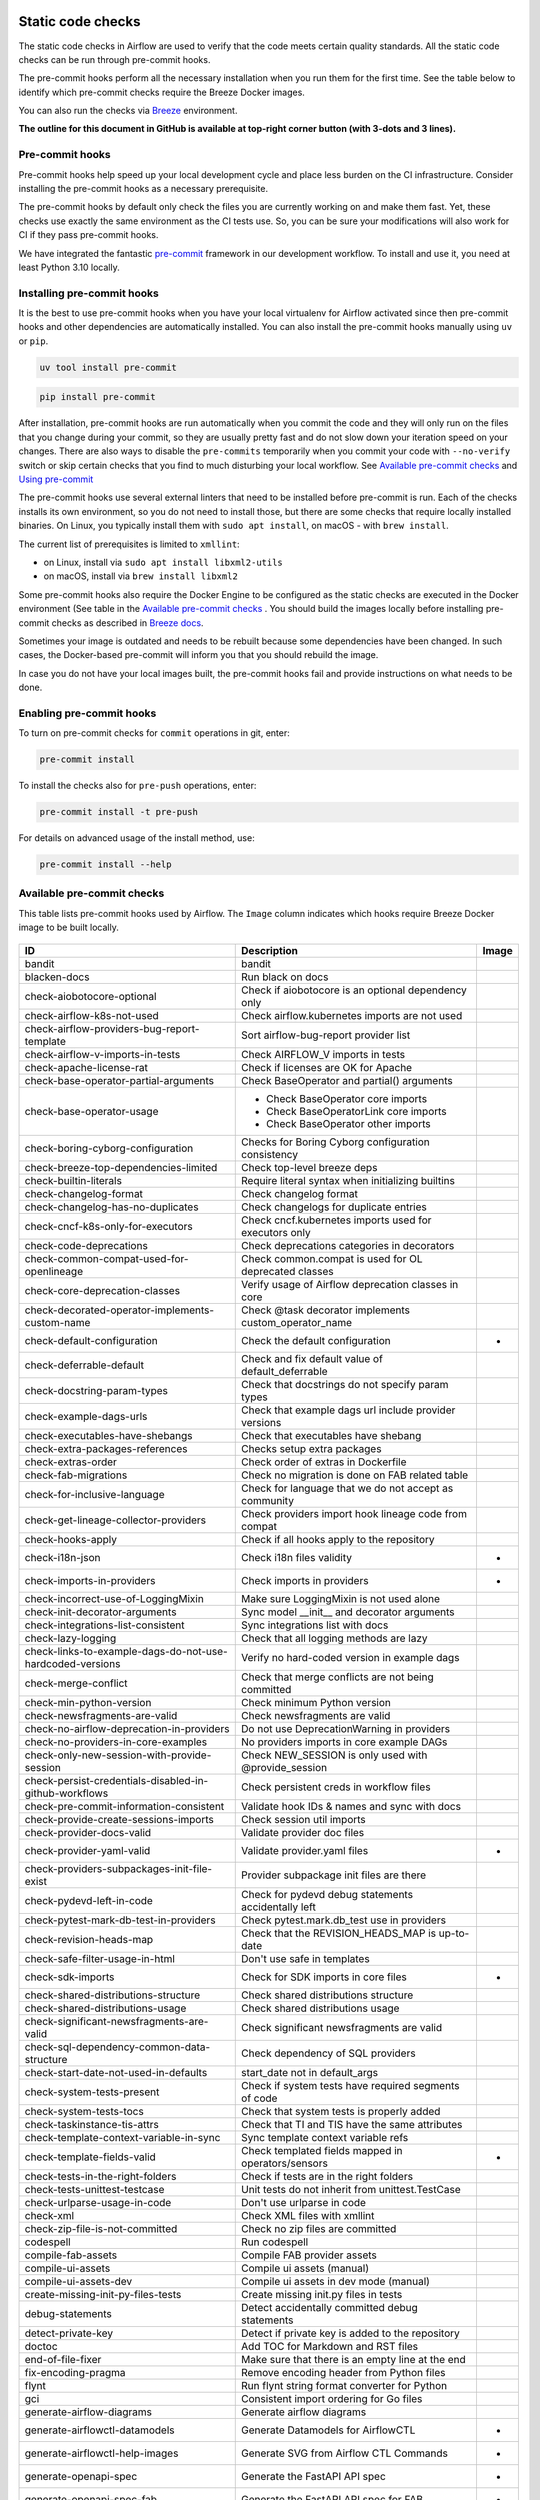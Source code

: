  .. Licensed to the Apache Software Foundation (ASF) under one
    or more contributor license agreements.  See the NOTICE file
    distributed with this work for additional information
    regarding copyright ownership.  The ASF licenses this file
    to you under the Apache License, Version 2.0 (the
    "License"); you may not use this file except in compliance
    with the License.  You may obtain a copy of the License at

 ..   http://www.apache.org/licenses/LICENSE-2.0

 .. Unless required by applicable law or agreed to in writing,
    software distributed under the License is distributed on an
    "AS IS" BASIS, WITHOUT WARRANTIES OR CONDITIONS OF ANY
    KIND, either express or implied.  See the License for the
    specific language governing permissions and limitations
    under the License.

Static code checks
==================

The static code checks in Airflow are used to verify that the code meets certain quality standards.
All the static code checks can be run through pre-commit hooks.

The pre-commit hooks perform all the necessary installation when you run them
for the first time. See the table below to identify which pre-commit checks require the Breeze Docker images.

You can also run the checks via `Breeze <../dev/breeze/doc/README.rst>`_ environment.

**The outline for this document in GitHub is available at top-right corner button (with 3-dots and 3 lines).**

Pre-commit hooks
----------------

Pre-commit hooks help speed up your local development cycle and place less burden on the CI infrastructure.
Consider installing the pre-commit hooks as a necessary prerequisite.

The pre-commit hooks by default only check the files you are currently working on and make
them fast. Yet, these checks use exactly the same environment as the CI tests
use. So, you can be sure your modifications will also work for CI if they pass
pre-commit hooks.

We have integrated the fantastic `pre-commit <https://pre-commit.com>`__ framework
in our development workflow. To install and use it, you need at least Python 3.10 locally.

Installing pre-commit hooks
---------------------------

It is the best to use pre-commit hooks when you have your local virtualenv for
Airflow activated since then pre-commit hooks and other dependencies are
automatically installed. You can also install the pre-commit hooks manually using ``uv`` or ``pip``.

.. code-block:: bash

    uv tool install pre-commit

.. code-block:: bash

    pip install pre-commit

After installation, pre-commit hooks are run automatically when you commit the code and they will
only run on the files that you change during your commit, so they are usually pretty fast and do
not slow down your iteration speed on your changes. There are also ways to disable the ``pre-commits``
temporarily when you commit your code with ``--no-verify`` switch or skip certain checks that you find
to much disturbing your local workflow. See `Available pre-commit checks <#available-pre-commit-checks>`_
and `Using pre-commit <#using-pre-commit>`_

The pre-commit hooks use several external linters that need to be installed before pre-commit is run.
Each of the checks installs its own environment, so you do not need to install those, but there are some
checks that require locally installed binaries. On Linux, you typically install
them with ``sudo apt install``, on macOS - with ``brew install``.

The current list of prerequisites is limited to ``xmllint``:

- on Linux, install via ``sudo apt install libxml2-utils``
- on macOS, install via ``brew install libxml2``

Some pre-commit hooks also require the Docker Engine to be configured as the static
checks are executed in the Docker environment (See table in the
`Available pre-commit checks <#available-pre-commit-checks>`_ . You should build the images
locally before installing pre-commit checks as described in `Breeze docs <../dev/breeze/doc/README.rst>`__.

Sometimes your image is outdated and needs to be rebuilt because some dependencies have been changed.
In such cases, the Docker-based pre-commit will inform you that you should rebuild the image.

In case you do not have your local images built, the pre-commit hooks fail and provide
instructions on what needs to be done.

Enabling pre-commit hooks
-------------------------

To turn on pre-commit checks for ``commit`` operations in git, enter:

.. code-block:: bash

    pre-commit install


To install the checks also for ``pre-push`` operations, enter:

.. code-block:: bash

    pre-commit install -t pre-push


For details on advanced usage of the install method, use:

.. code-block:: bash

   pre-commit install --help

Available pre-commit checks
---------------------------

This table lists pre-commit hooks used by Airflow. The ``Image`` column indicates which hooks
require Breeze Docker image to be built locally.

  .. BEGIN AUTO-GENERATED STATIC CHECK LIST

+-----------------------------------------------------------+--------------------------------------------------------+---------+
| ID                                                        | Description                                            | Image   |
+===========================================================+========================================================+=========+
| bandit                                                    | bandit                                                 |         |
+-----------------------------------------------------------+--------------------------------------------------------+---------+
| blacken-docs                                              | Run black on docs                                      |         |
+-----------------------------------------------------------+--------------------------------------------------------+---------+
| check-aiobotocore-optional                                | Check if aiobotocore is an optional dependency only    |         |
+-----------------------------------------------------------+--------------------------------------------------------+---------+
| check-airflow-k8s-not-used                                | Check airflow.kubernetes imports are not used          |         |
+-----------------------------------------------------------+--------------------------------------------------------+---------+
| check-airflow-providers-bug-report-template               | Sort airflow-bug-report provider list                  |         |
+-----------------------------------------------------------+--------------------------------------------------------+---------+
| check-airflow-v-imports-in-tests                          | Check AIRFLOW_V imports in tests                       |         |
+-----------------------------------------------------------+--------------------------------------------------------+---------+
| check-apache-license-rat                                  | Check if licenses are OK for Apache                    |         |
+-----------------------------------------------------------+--------------------------------------------------------+---------+
| check-base-operator-partial-arguments                     | Check BaseOperator and partial() arguments             |         |
+-----------------------------------------------------------+--------------------------------------------------------+---------+
| check-base-operator-usage                                 | * Check BaseOperator core imports                      |         |
|                                                           | * Check BaseOperatorLink core imports                  |         |
|                                                           | * Check BaseOperator other imports                     |         |
+-----------------------------------------------------------+--------------------------------------------------------+---------+
| check-boring-cyborg-configuration                         | Checks for Boring Cyborg configuration consistency     |         |
+-----------------------------------------------------------+--------------------------------------------------------+---------+
| check-breeze-top-dependencies-limited                     | Check top-level breeze deps                            |         |
+-----------------------------------------------------------+--------------------------------------------------------+---------+
| check-builtin-literals                                    | Require literal syntax when initializing builtins      |         |
+-----------------------------------------------------------+--------------------------------------------------------+---------+
| check-changelog-format                                    | Check changelog format                                 |         |
+-----------------------------------------------------------+--------------------------------------------------------+---------+
| check-changelog-has-no-duplicates                         | Check changelogs for duplicate entries                 |         |
+-----------------------------------------------------------+--------------------------------------------------------+---------+
| check-cncf-k8s-only-for-executors                         | Check cncf.kubernetes imports used for executors only  |         |
+-----------------------------------------------------------+--------------------------------------------------------+---------+
| check-code-deprecations                                   | Check deprecations categories in decorators            |         |
+-----------------------------------------------------------+--------------------------------------------------------+---------+
| check-common-compat-used-for-openlineage                  | Check common.compat is used for OL deprecated classes  |         |
+-----------------------------------------------------------+--------------------------------------------------------+---------+
| check-core-deprecation-classes                            | Verify usage of Airflow deprecation classes in core    |         |
+-----------------------------------------------------------+--------------------------------------------------------+---------+
| check-decorated-operator-implements-custom-name           | Check @task decorator implements custom_operator_name  |         |
+-----------------------------------------------------------+--------------------------------------------------------+---------+
| check-default-configuration                               | Check the default configuration                        | *       |
+-----------------------------------------------------------+--------------------------------------------------------+---------+
| check-deferrable-default                                  | Check and fix default value of default_deferrable      |         |
+-----------------------------------------------------------+--------------------------------------------------------+---------+
| check-docstring-param-types                               | Check that docstrings do not specify param types       |         |
+-----------------------------------------------------------+--------------------------------------------------------+---------+
| check-example-dags-urls                                   | Check that example dags url include provider versions  |         |
+-----------------------------------------------------------+--------------------------------------------------------+---------+
| check-executables-have-shebangs                           | Check that executables have shebang                    |         |
+-----------------------------------------------------------+--------------------------------------------------------+---------+
| check-extra-packages-references                           | Checks setup extra packages                            |         |
+-----------------------------------------------------------+--------------------------------------------------------+---------+
| check-extras-order                                        | Check order of extras in Dockerfile                    |         |
+-----------------------------------------------------------+--------------------------------------------------------+---------+
| check-fab-migrations                                      | Check no migration is done on FAB related table        |         |
+-----------------------------------------------------------+--------------------------------------------------------+---------+
| check-for-inclusive-language                              | Check for language that we do not accept as community  |         |
+-----------------------------------------------------------+--------------------------------------------------------+---------+
| check-get-lineage-collector-providers                     | Check providers import hook lineage code from compat   |         |
+-----------------------------------------------------------+--------------------------------------------------------+---------+
| check-hooks-apply                                         | Check if all hooks apply to the repository             |         |
+-----------------------------------------------------------+--------------------------------------------------------+---------+
| check-i18n-json                                           | Check i18n files validity                              | *       |
+-----------------------------------------------------------+--------------------------------------------------------+---------+
| check-imports-in-providers                                | Check imports in providers                             | *       |
+-----------------------------------------------------------+--------------------------------------------------------+---------+
| check-incorrect-use-of-LoggingMixin                       | Make sure LoggingMixin is not used alone               |         |
+-----------------------------------------------------------+--------------------------------------------------------+---------+
| check-init-decorator-arguments                            | Sync model __init__ and decorator arguments            |         |
+-----------------------------------------------------------+--------------------------------------------------------+---------+
| check-integrations-list-consistent                        | Sync integrations list with docs                       |         |
+-----------------------------------------------------------+--------------------------------------------------------+---------+
| check-lazy-logging                                        | Check that all logging methods are lazy                |         |
+-----------------------------------------------------------+--------------------------------------------------------+---------+
| check-links-to-example-dags-do-not-use-hardcoded-versions | Verify no hard-coded version in example dags           |         |
+-----------------------------------------------------------+--------------------------------------------------------+---------+
| check-merge-conflict                                      | Check that merge conflicts are not being committed     |         |
+-----------------------------------------------------------+--------------------------------------------------------+---------+
| check-min-python-version                                  | Check minimum Python version                           |         |
+-----------------------------------------------------------+--------------------------------------------------------+---------+
| check-newsfragments-are-valid                             | Check newsfragments are valid                          |         |
+-----------------------------------------------------------+--------------------------------------------------------+---------+
| check-no-airflow-deprecation-in-providers                 | Do not use DeprecationWarning in providers             |         |
+-----------------------------------------------------------+--------------------------------------------------------+---------+
| check-no-providers-in-core-examples                       | No providers imports in core example DAGs              |         |
+-----------------------------------------------------------+--------------------------------------------------------+---------+
| check-only-new-session-with-provide-session               | Check NEW_SESSION is only used with @provide_session   |         |
+-----------------------------------------------------------+--------------------------------------------------------+---------+
| check-persist-credentials-disabled-in-github-workflows    | Check persistent creds in workflow files               |         |
+-----------------------------------------------------------+--------------------------------------------------------+---------+
| check-pre-commit-information-consistent                   | Validate hook IDs & names and sync with docs           |         |
+-----------------------------------------------------------+--------------------------------------------------------+---------+
| check-provide-create-sessions-imports                     | Check session util imports                             |         |
+-----------------------------------------------------------+--------------------------------------------------------+---------+
| check-provider-docs-valid                                 | Validate provider doc files                            |         |
+-----------------------------------------------------------+--------------------------------------------------------+---------+
| check-provider-yaml-valid                                 | Validate provider.yaml files                           | *       |
+-----------------------------------------------------------+--------------------------------------------------------+---------+
| check-providers-subpackages-init-file-exist               | Provider subpackage init files are there               |         |
+-----------------------------------------------------------+--------------------------------------------------------+---------+
| check-pydevd-left-in-code                                 | Check for pydevd debug statements accidentally left    |         |
+-----------------------------------------------------------+--------------------------------------------------------+---------+
| check-pytest-mark-db-test-in-providers                    | Check pytest.mark.db_test use in providers             |         |
+-----------------------------------------------------------+--------------------------------------------------------+---------+
| check-revision-heads-map                                  | Check that the REVISION_HEADS_MAP is up-to-date        |         |
+-----------------------------------------------------------+--------------------------------------------------------+---------+
| check-safe-filter-usage-in-html                           | Don't use safe in templates                            |         |
+-----------------------------------------------------------+--------------------------------------------------------+---------+
| check-sdk-imports                                         | Check for SDK imports in core files                    | *       |
+-----------------------------------------------------------+--------------------------------------------------------+---------+
| check-shared-distributions-structure                      | Check shared distributions structure                   |         |
+-----------------------------------------------------------+--------------------------------------------------------+---------+
| check-shared-distributions-usage                          | Check shared distributions usage                       |         |
+-----------------------------------------------------------+--------------------------------------------------------+---------+
| check-significant-newsfragments-are-valid                 | Check significant newsfragments are valid              |         |
+-----------------------------------------------------------+--------------------------------------------------------+---------+
| check-sql-dependency-common-data-structure                | Check dependency of SQL providers                      |         |
+-----------------------------------------------------------+--------------------------------------------------------+---------+
| check-start-date-not-used-in-defaults                     | start_date not in default_args                         |         |
+-----------------------------------------------------------+--------------------------------------------------------+---------+
| check-system-tests-present                                | Check if system tests have required segments of code   |         |
+-----------------------------------------------------------+--------------------------------------------------------+---------+
| check-system-tests-tocs                                   | Check that system tests is properly added              |         |
+-----------------------------------------------------------+--------------------------------------------------------+---------+
| check-taskinstance-tis-attrs                              | Check that TI and TIS have the same attributes         |         |
+-----------------------------------------------------------+--------------------------------------------------------+---------+
| check-template-context-variable-in-sync                   | Sync template context variable refs                    |         |
+-----------------------------------------------------------+--------------------------------------------------------+---------+
| check-template-fields-valid                               | Check templated fields mapped in operators/sensors     | *       |
+-----------------------------------------------------------+--------------------------------------------------------+---------+
| check-tests-in-the-right-folders                          | Check if tests are in the right folders                |         |
+-----------------------------------------------------------+--------------------------------------------------------+---------+
| check-tests-unittest-testcase                             | Unit tests do not inherit from unittest.TestCase       |         |
+-----------------------------------------------------------+--------------------------------------------------------+---------+
| check-urlparse-usage-in-code                              | Don't use urlparse in code                             |         |
+-----------------------------------------------------------+--------------------------------------------------------+---------+
| check-xml                                                 | Check XML files with xmllint                           |         |
+-----------------------------------------------------------+--------------------------------------------------------+---------+
| check-zip-file-is-not-committed                           | Check no zip files are committed                       |         |
+-----------------------------------------------------------+--------------------------------------------------------+---------+
| codespell                                                 | Run codespell                                          |         |
+-----------------------------------------------------------+--------------------------------------------------------+---------+
| compile-fab-assets                                        | Compile FAB provider assets                            |         |
+-----------------------------------------------------------+--------------------------------------------------------+---------+
| compile-ui-assets                                         | Compile ui assets (manual)                             |         |
+-----------------------------------------------------------+--------------------------------------------------------+---------+
| compile-ui-assets-dev                                     | Compile ui assets in dev mode (manual)                 |         |
+-----------------------------------------------------------+--------------------------------------------------------+---------+
| create-missing-init-py-files-tests                        | Create missing init.py files in tests                  |         |
+-----------------------------------------------------------+--------------------------------------------------------+---------+
| debug-statements                                          | Detect accidentally committed debug statements         |         |
+-----------------------------------------------------------+--------------------------------------------------------+---------+
| detect-private-key                                        | Detect if private key is added to the repository       |         |
+-----------------------------------------------------------+--------------------------------------------------------+---------+
| doctoc                                                    | Add TOC for Markdown and RST files                     |         |
+-----------------------------------------------------------+--------------------------------------------------------+---------+
| end-of-file-fixer                                         | Make sure that there is an empty line at the end       |         |
+-----------------------------------------------------------+--------------------------------------------------------+---------+
| fix-encoding-pragma                                       | Remove encoding header from Python files               |         |
+-----------------------------------------------------------+--------------------------------------------------------+---------+
| flynt                                                     | Run flynt string format converter for Python           |         |
+-----------------------------------------------------------+--------------------------------------------------------+---------+
| gci                                                       | Consistent import ordering for Go files                |         |
+-----------------------------------------------------------+--------------------------------------------------------+---------+
| generate-airflow-diagrams                                 | Generate airflow diagrams                              |         |
+-----------------------------------------------------------+--------------------------------------------------------+---------+
| generate-airflowctl-datamodels                            | Generate Datamodels for AirflowCTL                     | *       |
+-----------------------------------------------------------+--------------------------------------------------------+---------+
| generate-airflowctl-help-images                           | Generate SVG from Airflow CTL Commands                 | *       |
+-----------------------------------------------------------+--------------------------------------------------------+---------+
| generate-openapi-spec                                     | Generate the FastAPI API spec                          | *       |
+-----------------------------------------------------------+--------------------------------------------------------+---------+
| generate-openapi-spec-fab                                 | Generate the FastAPI API spec for FAB                  | *       |
+-----------------------------------------------------------+--------------------------------------------------------+---------+
| generate-pypi-readme                                      | Generate PyPI README                                   |         |
+-----------------------------------------------------------+--------------------------------------------------------+---------+
| generate-tasksdk-datamodels                               | Generate Datamodels for TaskSDK client                 | *       |
+-----------------------------------------------------------+--------------------------------------------------------+---------+
| generate-volumes-for-sources                              | Generate volumes for docker compose                    |         |
+-----------------------------------------------------------+--------------------------------------------------------+---------+
| go-mockery                                                | Generate mocks for go                                  |         |
+-----------------------------------------------------------+--------------------------------------------------------+---------+
| go-mod-tidy                                               | Run go mod tidy                                        |         |
+-----------------------------------------------------------+--------------------------------------------------------+---------+
| gofmt                                                     | Format go code                                         |         |
+-----------------------------------------------------------+--------------------------------------------------------+---------+
| identity                                                  | Print checked files                                    |         |
+-----------------------------------------------------------+--------------------------------------------------------+---------+
| insert-license                                            | * Add license for all SQL files                        |         |
|                                                           | * Add license for all RST files                        |         |
|                                                           | * Add license for CSS/JS/JSX/PUML/TS/TSX               |         |
|                                                           | * Add license for all Shell files                      |         |
|                                                           | * Add license for all toml files                       |         |
|                                                           | * Add license for all Python files                     |         |
|                                                           | * Add license for all XML files                        |         |
|                                                           | * Add license for all Helm template files              |         |
|                                                           | * Add license for all YAML files except Helm templates |         |
|                                                           | * Add license for all Markdown files                   |         |
|                                                           | * Add license for all other files                      |         |
|                                                           | * Add license for all Go files                         |         |
+-----------------------------------------------------------+--------------------------------------------------------+---------+
| kubeconform                                               | Kubeconform check on our helm chart                    |         |
+-----------------------------------------------------------+--------------------------------------------------------+---------+
| lint-chart-schema                                         | Lint chart/values.schema.json file                     |         |
+-----------------------------------------------------------+--------------------------------------------------------+---------+
| lint-dockerfile                                           | Lint Dockerfile                                        |         |
+-----------------------------------------------------------+--------------------------------------------------------+---------+
| lint-helm-chart                                           | Lint Helm Chart                                        |         |
+-----------------------------------------------------------+--------------------------------------------------------+---------+
| lint-json-schema                                          | * Lint JSON Schema files                               |         |
|                                                           | * Lint NodePort Service                                |         |
|                                                           | * Lint Docker compose files                            |         |
|                                                           | * Lint chart/values.schema.json                        |         |
|                                                           | * Lint chart/values.yaml                               |         |
|                                                           | * Lint config_templates/config.yml                     |         |
+-----------------------------------------------------------+--------------------------------------------------------+---------+
| lint-markdown                                             | Run markdownlint                                       |         |
+-----------------------------------------------------------+--------------------------------------------------------+---------+
| mixed-line-ending                                         | Detect if mixed line ending is used (\r vs. \r\n)      |         |
+-----------------------------------------------------------+--------------------------------------------------------+---------+
| mypy-airflow-core                                         | * Run mypy for airflow-core                            | *       |
|                                                           | * Run mypy for airflow-core (manual)                   |         |
+-----------------------------------------------------------+--------------------------------------------------------+---------+
| mypy-airflow-ctl                                          | * Run mypy for airflow-ctl                             | *       |
|                                                           | * Run mypy for airflow-ctl (manual)                    |         |
+-----------------------------------------------------------+--------------------------------------------------------+---------+
| mypy-dev                                                  | * Run mypy for dev                                     | *       |
|                                                           | * Run mypy for dev (manual)                            |         |
+-----------------------------------------------------------+--------------------------------------------------------+---------+
| mypy-devel-common                                         | * Run mypy for devel-common                            | *       |
|                                                           | * Run mypy for devel-common (manual)                   |         |
+-----------------------------------------------------------+--------------------------------------------------------+---------+
| mypy-providers                                            | * Run mypy for providers                               | *       |
|                                                           | * Run mypy for providers (manual)                      |         |
+-----------------------------------------------------------+--------------------------------------------------------+---------+
| mypy-task-sdk                                             | * Run mypy for task-sdk                                | *       |
|                                                           | * Run mypy for task-sdk (manual)                       |         |
+-----------------------------------------------------------+--------------------------------------------------------+---------+
| pretty-format-json                                        | Format JSON files                                      |         |
+-----------------------------------------------------------+--------------------------------------------------------+---------+
| prevent-deprecated-sqlalchemy-usage                       | Prevent deprecated sqlalchemy usage                    |         |
+-----------------------------------------------------------+--------------------------------------------------------+---------+
| provider-version-compat                                   | Check for correct version_compat imports in providers  | *       |
+-----------------------------------------------------------+--------------------------------------------------------+---------+
| pylint                                                    | pylint                                                 |         |
+-----------------------------------------------------------+--------------------------------------------------------+---------+
| python-no-log-warn                                        | Check if there are no deprecate log warn               |         |
+-----------------------------------------------------------+--------------------------------------------------------+---------+
| replace-bad-characters                                    | Replace bad characters                                 |         |
+-----------------------------------------------------------+--------------------------------------------------------+---------+
| rst-backticks                                             | Check if RST files use double backticks for code       |         |
+-----------------------------------------------------------+--------------------------------------------------------+---------+
| ruff                                                      | Run 'ruff' for extremely fast Python linting           |         |
+-----------------------------------------------------------+--------------------------------------------------------+---------+
| ruff-format                                               | Run 'ruff format'                                      |         |
+-----------------------------------------------------------+--------------------------------------------------------+---------+
| shellcheck                                                | Check Shell scripts syntax correctness                 |         |
+-----------------------------------------------------------+--------------------------------------------------------+---------+
| trailing-whitespace                                       | Remove trailing whitespace at end of line              |         |
+-----------------------------------------------------------+--------------------------------------------------------+---------+
| ts-compile-lint-simple-auth-manager-ui                    | Compile / format / lint simple auth manager UI         |         |
+-----------------------------------------------------------+--------------------------------------------------------+---------+
| ts-compile-lint-ui                                        | Compile / format / lint UI                             |         |
+-----------------------------------------------------------+--------------------------------------------------------+---------+
| update-black-version                                      | Update black versions everywhere (manual)              |         |
+-----------------------------------------------------------+--------------------------------------------------------+---------+
| update-breeze-cmd-output                                  | Update breeze docs                                     |         |
+-----------------------------------------------------------+--------------------------------------------------------+---------+
| update-breeze-readme-config-hash                          | Update Breeze README.md with config files hash         |         |
+-----------------------------------------------------------+--------------------------------------------------------+---------+
| update-chart-dependencies                                 | Update chart dependencies to latest (manual)           |         |
+-----------------------------------------------------------+--------------------------------------------------------+---------+
| update-er-diagram                                         | Update ER diagram                                      | *       |
+-----------------------------------------------------------+--------------------------------------------------------+---------+
| update-in-the-wild-to-be-sorted                           | Sort INTHEWILD.md alphabetically                       |         |
+-----------------------------------------------------------+--------------------------------------------------------+---------+
| update-inlined-dockerfile-scripts                         | Inline Dockerfile and Dockerfile.ci scripts            |         |
+-----------------------------------------------------------+--------------------------------------------------------+---------+
| update-installed-providers-to-be-sorted                   | Sort and uniquify installed_providers.txt              |         |
+-----------------------------------------------------------+--------------------------------------------------------+---------+
| update-installers-and-pre-commit                          | Update installers and pre-commit to latest (manual)    |         |
+-----------------------------------------------------------+--------------------------------------------------------+---------+
| update-local-yml-file                                     | Update mounts in the local yml file                    |         |
+-----------------------------------------------------------+--------------------------------------------------------+---------+
| update-migration-references                               | Update migration ref doc                               | *       |
+-----------------------------------------------------------+--------------------------------------------------------+---------+
| update-providers-build-files                              | Update providers build files                           |         |
+-----------------------------------------------------------+--------------------------------------------------------+---------+
| update-providers-dependencies                             | Update dependencies for providers                      |         |
+-----------------------------------------------------------+--------------------------------------------------------+---------+
| update-pyproject-toml                                     | Update Airflow's meta-package pyproject.toml           |         |
+-----------------------------------------------------------+--------------------------------------------------------+---------+
| update-reproducible-source-date-epoch                     | Update Source Date Epoch for reproducible builds       |         |
+-----------------------------------------------------------+--------------------------------------------------------+---------+
| update-spelling-wordlist-to-be-sorted                     | Sort spelling_wordlist.txt                             |         |
+-----------------------------------------------------------+--------------------------------------------------------+---------+
| update-supported-versions                                 | Updates supported versions in documentation            |         |
+-----------------------------------------------------------+--------------------------------------------------------+---------+
| update-vendored-in-k8s-json-schema                        | Vendor k8s definitions into values.schema.json         |         |
+-----------------------------------------------------------+--------------------------------------------------------+---------+
| update-version                                            | Update versions in docs                                |         |
+-----------------------------------------------------------+--------------------------------------------------------+---------+
| validate-chart-annotations                                | Validate chart annotations                             |         |
+-----------------------------------------------------------+--------------------------------------------------------+---------+
| validate-operators-init                                   | No templated field logic checks in operator __init__   |         |
+-----------------------------------------------------------+--------------------------------------------------------+---------+
| yamllint                                                  | Check YAML files with yamllint                         |         |
+-----------------------------------------------------------+--------------------------------------------------------+---------+
| zizmor                                                    | Run zizmor to check for github workflow syntax errors  |         |
+-----------------------------------------------------------+--------------------------------------------------------+---------+

  .. END AUTO-GENERATED STATIC CHECK LIST

Using pre-commit
----------------

After installation, pre-commit hooks are run automatically when you commit the
code. But you can run pre-commit hooks manually as needed.

-   Run all checks on your staged files by using:

.. code-block:: bash

    pre-commit run

-   Run only mypy check on your staged files (in ``airflow/`` excluding providers) by using:

.. code-block:: bash

    pre-commit run mypy-airflow

-   Run only mypy checks on all files by using:

.. code-block:: bash

    pre-commit run mypy-airflow --all-files


-   Run all checks on all files by using:

.. code-block:: bash

    pre-commit run --all-files


-   Run all checks only on files modified in the last locally available commit in your checked out branch:

.. code-block:: bash

    pre-commit run --source=HEAD^ --origin=HEAD


-   Show files modified automatically by pre-commit when pre-commits automatically fix errors

.. code-block:: bash

    pre-commit run --show-diff-on-failure

-   Skip one or more of the checks by specifying a comma-separated list of
    checks to skip in the SKIP variable:

.. code-block:: bash

    SKIP=mypy-airflow-core,ruff pre-commit run --all-files


You can always skip running the tests by providing ``--no-verify`` flag to the
``git commit`` command.

To check other usage types of the pre-commit framework, see `Pre-commit website <https://pre-commit.com/>`__.

Disabling particular checks
---------------------------

In case you have a problem with running particular ``pre-commit`` check you can still continue using the
benefits of having ``pre-commit`` installed, with some of the checks disabled. In order to disable
checks you might need to set ``SKIP`` environment variable to coma-separated list of checks to skip. For example,
when you want to skip some checks (ruff/mypy for example), you should be able to do it by setting
``export SKIP=ruff,mypy-airflow-core,``. You can also add this to your ``.bashrc`` or ``.zshrc`` if you
do not want to set it manually every time you enter the terminal.

In case you do not have breeze image configured locally, you can also disable all checks that require breeze
the image by setting ``SKIP_BREEZE_PRE_COMMITS`` to "true". This will mark the tests as "green" automatically
when run locally (note that those checks will anyway run in CI).

Disabling goproxy for firewall issues
-------------------------------------

Sometimes your environment might not allow to connect to the ``goproxy`` server, which is used to
proxy/cache Go modules. When your firewall blocks go proxy it usually ends with message similar to:

.. code-block:: text

  lookup proxy.golang.org: i/o timeout

In such case, you can disable the ``goproxy`` by setting the
``GOPROXY`` environment variable to "direct". You can do it by running:

.. code-block:: bash

    export GOPROXY=direct

Alternatively if your company has its own Go proxy, you can set the ``GOPROXY`` to
your company Go proxy URL. For example:

.. code-block:: bash

    export GOPROXY=https://mycompanygoproxy.com

See `Go Proxy lesson <https://www.practical-go-lessons.com/chap-18-go-module-proxies#configuration-of-the-go-module-proxy>`__)
for more details on how to configure Go proxy - including setting multiple proxies.

You can add the variable to your ``.bashrc`` or ``.zshrc`` if you do not want to set it manually every time you
enter the terminal.

Manual pre-commits
------------------

Most of the checks we run are configured to run automatically when you commit the code. However,
there are some checks that are not run automatically and you need to run them manually. Those
checks are marked with ``manual`` in the ``Description`` column in the table below. You can run
them manually by running ``pre-commit run --hook-stage manual <hook-id>``.

Special pin-versions pre-commit
-------------------------------

There is a separate pre-commit ``pin-versions`` pre-commit which is used to pin versions of
GitHub Actions in the CI workflows.

This action requires ``GITHUB_TOKEN`` to be set, otherwise you might hit the rate limits with GitHub API, it
is also configured in a separate ``.pre-commit-config.yaml`` file in the
``.github`` directory as it requires Python 3.11 to run. It is not run automatically
when you commit the code but in runs as a separate job in the CI. However, you can run it
manually by running:

.. code-block:: bash

    export GITHUB_TOKEN=YOUR_GITHUB_TOKEN
    pre-commit run -c .github/.pre-commit-config.yaml --all-files --hook-stage manual --verbose


Mypy checks
-----------

When we run mypy checks locally when committing a change, one of the ``mypy-*`` checks is run, ``mypy-airflow``,
``mypy-dev``, ``mypy-providers``, ``mypy-airflow-ctl``, depending on the files you are changing. The mypy checks
are run by passing those changed files to mypy. This is way faster than running checks for all files (even
if mypy cache is used - especially when you change a file in Airflow core that is imported and used by many
files). However, in some cases, it produces different results than when running checks for the whole set
of files, because ``mypy`` does not even know that some types are defined in other files and it might not
be able to follow imports properly if they are dynamic. Therefore in CI we run ``mypy`` check for whole
directories (``airflow`` - excluding providers, ``providers``, ``dev`` and ``docs``) to make sure
that we catch all ``mypy`` errors - so you can experience different results when running mypy locally and
in CI. If you want to run mypy checks for all files locally, you can do it by running the following
command (example for ``airflow`` files):

.. code-block:: bash

  pre-commit run --hook-stage manual mypy-<FOLDER> --all-files

For example:

.. code-block:: bash

  pre-commit run --hook-stage manual mypy-airflow --all-files

To show unused mypy ignores for any providers/airflow etc, eg: run below command:

.. code-block:: bash
  export SHOW_UNUSED_MYPY_WARNINGS=true
  pre-commit run --hook-stage manual mypy-airflow --all-files

MyPy uses a separate docker-volume (called ``mypy-cache-volume``) that keeps the cache of last MyPy
execution in order to speed MyPy checks up (sometimes by order of magnitude). While in most cases MyPy
will handle refreshing the cache when and if needed, there are some cases when it won't (cache invalidation
is the hard problem in computer science). This might happen for example when we upgrade MyPY. In such
cases you might need to manually remove the cache volume by running ``breeze down --cleanup-mypy-cache``.

Running static code checks via Breeze
-------------------------------------

The static code checks can be launched using the Breeze environment.

You run the static code checks via ``breeze static-check`` or commands.

You can see the list of available static checks either via ``--help`` flag or by using the autocomplete
option.

Run the ``mypy`` check for the currently staged changes (in ``airflow/`` excluding providers):

.. code-block:: bash

     breeze static-checks --type mypy-airflow

Run the ``mypy`` check for all files:

.. code-block:: bash

     breeze static-checks --type mypy-airflow --all-files

Run the ``ruff`` check for the ``tests/core.py`` file with verbose output:

.. code-block:: bash

     breeze static-checks --type ruff --file tests/core.py --verbose

Run the ``ruff`` check for the ``tests.core`` package with verbose output:

.. code-block:: bash

     breeze static-checks --type ruff --file tests/core/* --verbose

Run the ``ruff-format`` check for the files ``airflow/example_dags/example_bash_operator.py`` and
``airflow/example_dags/example_python_operator.py``:

.. code-block:: bash

     breeze static-checks --type ruff-format --file airflow/example_dags/example_bash_operator.py \
         airflow/example_dags/example_python_operator.py

Run all checks for the currently staged files:

.. code-block:: bash

     breeze static-checks

Run all checks for all files:

.. code-block:: bash

    breeze static-checks --all-files

Run all checks for last commit:

.. code-block:: bash

     breeze static-checks --last-commit

Run all checks for all changes in my branch since branched from main:

.. code-block:: bash

     breeze static-checks --type mypy-airflow --only-my-changes

More examples can be found in
`Breeze documentation <../dev/breeze/doc/03_developer_tasks.rst#running-static-checks>`_


Debugging pre-commit check scripts requiring image
--------------------------------------------------

Those commits that use Breeze docker image might sometimes fail, depending on your operating system and
docker setup, so sometimes it might be required to run debugging with the commands. This is done via
two environment variables ``VERBOSE`` and ``DRY_RUN``. Setting them to "true" will respectively show the
commands to run before running them or skip running the commands.

Note that you need to run pre-commit with --verbose command to get the output regardless of the status
of the static check (normally it will only show output on failure).

Printing the commands while executing:

.. code-block:: bash

     VERBOSE="true" pre-commit run --verbose ruff

Just performing dry run:

.. code-block:: bash

     DRY_RUN="true" pre-commit run --verbose ruff

-----------

Once your code passes all the static code checks, you should take a look at `Testing documentation <09_testing.rst>`__
to learn about various ways to test the code.
